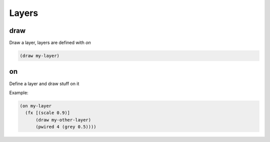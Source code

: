 ======
Layers
======

draw
----
Draw a layer, layers are defined with `on`

.. code-block:: clj

    (draw my-layer)


on
--
Define a layer and draw stuff on it

Example:

.. code-block:: clj

    (on my-layer
      (fx [(scale 0.9)]
          (draw my-other-layer)
          (pwired 4 (grey 0.5))))
